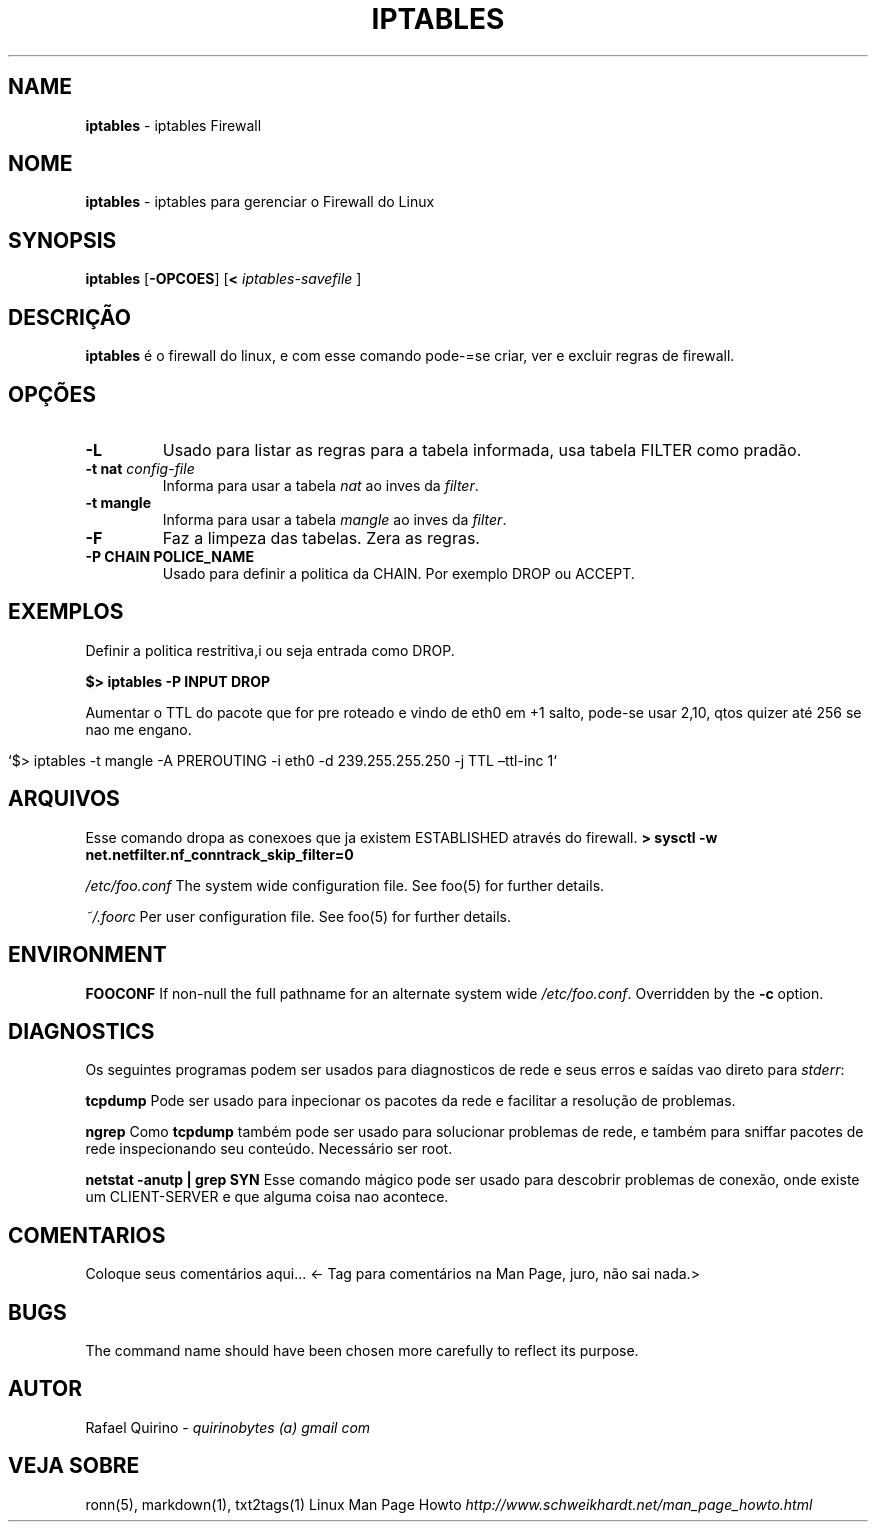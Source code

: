 .\" generated with Ronn/v0.7.3
.\" http://github.com/rtomayko/ronn/tree/0.7.3
.
.TH "IPTABLES" "1" "October 2016" "" ""
.
.SH "NAME"
\fBiptables\fR \- iptables Firewall
.
.SH "NOME"
\fBiptables\fR \- iptables para gerenciar o Firewall do Linux
.
.SH "SYNOPSIS"
\fBiptables\fR [\fB\-OPCOES\fR] [\fB<\fR \fIiptables\-savefile\fR ]
.
.SH "DESCRIÇÃO"
\fBiptables\fR é o firewall do linux, e com esse comando pode\-=se criar, ver e excluir regras de firewall\.
.
.SH "OPÇÕES"
.
.TP
\fB\-L\fR
Usado para listar as regras para a tabela informada, usa tabela FILTER como pradão\.
.
.TP
\fB\-t nat\fR \fIconfig\-file\fR
Informa para usar a tabela \fInat\fR ao inves da \fIfilter\fR\.
.
.TP
\fB\-t mangle\fR
Informa para usar a tabela \fImangle\fR ao inves da \fIfilter\fR\.
.
.TP
\fB\-F\fR
Faz a limpeza das tabelas\. Zera as regras\.
.
.TP
\fB\-P CHAIN POLICE_NAME\fR
Usado para definir a politica da CHAIN\. Por exemplo DROP ou ACCEPT\.
.
.SH "EXEMPLOS"
Definir a politica restritiva,i ou seja entrada como DROP\.
.
.P
\fB$> iptables \-P INPUT DROP\fR
.
.P
Aumentar o TTL do pacote que for pre roteado e vindo de eth0 em +1 salto, pode\-se usar 2,10, qtos quizer até 256 se nao me engano\.
.
.IP "" 4
.
.nf

`$> iptables \-t mangle \-A PREROUTING \-i eth0 \-d 239\.255\.255\.250 \-j TTL –ttl\-inc 1`
.
.fi
.
.IP "" 0
.
.SH "ARQUIVOS"
Esse comando dropa as conexoes que ja existem ESTABLISHED através do firewall\. \fB> sysctl \-w net\.netfilter\.nf_conntrack_skip_filter=0\fR
.
.P
\fI/etc/foo\.conf\fR The system wide configuration file\. See foo(5) for further details\.
.
.P
\fI~/\.foorc\fR Per user configuration file\. See foo(5) for further details\.
.
.SH "ENVIRONMENT"
\fBFOOCONF\fR If non\-null the full pathname for an alternate system wide \fI/etc/foo\.conf\fR\. Overridden by the \fB\-c\fR option\.
.
.SH "DIAGNOSTICS"
Os seguintes programas podem ser usados para diagnosticos de rede e seus erros e saídas vao direto para \fIstderr\fR:
.
.P
\fBtcpdump\fR Pode ser usado para inpecionar os pacotes da rede e facilitar a resolução de problemas\.
.
.P
\fBngrep\fR Como \fBtcpdump\fR também pode ser usado para solucionar problemas de rede, e também para sniffar pacotes de rede inspecionando seu conteúdo\. Necessário ser root\.
.
.P
\fBnetstat \-anutp | grep SYN\fR Esse comando mágico pode ser usado para descobrir problemas de conexão, onde existe um CLIENT\-SERVER e que alguma coisa nao acontece\.
.
.SH "COMENTARIOS"
Coloque seus comentários aqui\.\.\. <\- Tag para comentários na Man Page, juro, não sai nada\.>
.
.SH "BUGS"
The command name should have been chosen more carefully to reflect its purpose\.
.
.SH "AUTOR"
Rafael Quirino \- \fIquirinobytes (a) gmail com\fR
.
.SH "VEJA SOBRE"
ronn(5), markdown(1), txt2tags(1) Linux Man Page Howto \fIhttp://www\.schweikhardt\.net/man_page_howto\.html\fR
